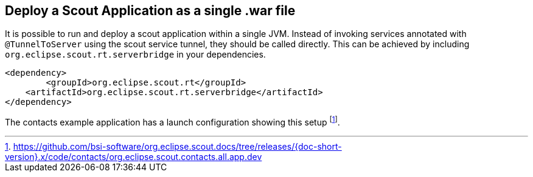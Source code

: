 == Deploy a Scout Application as a single .war file

It is possible to run and deploy a scout application within a single JVM.
Instead of invoking services annotated with `@TunnelToServer` using the scout service tunnel, they should be called directly.
This can be achieved by including `org.eclipse.scout.rt.serverbridge` in your dependencies.

[source,xml,indent=0]
<dependency>
	<groupId>org.eclipse.scout.rt</groupId>
    <artifactId>org.eclipse.scout.rt.serverbridge</artifactId>
</dependency>

The contacts example application has a launch configuration showing this setup
footnote:[
https://github.com/bsi-software/org.eclipse.scout.docs/tree/releases/{doc-short-version}.x/code/contacts/org.eclipse.scout.contacts.all.app.dev
].
